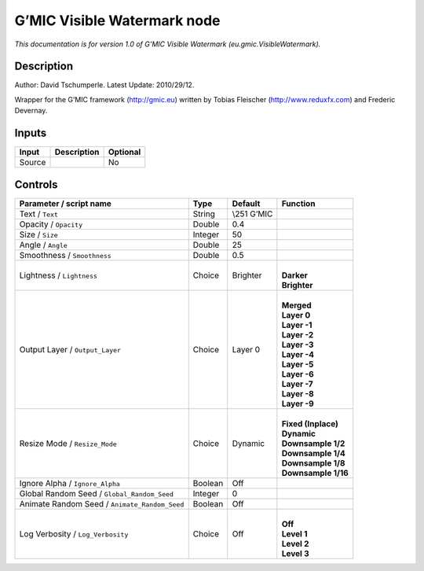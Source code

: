 .. _eu.gmic.VisibleWatermark:

.. raw:: html

   <!-- Do not edit this file! It is generated automatically by Natron itself. -->

G’MIC Visible Watermark node
============================

*This documentation is for version 1.0 of G’MIC Visible Watermark (eu.gmic.VisibleWatermark).*

Description
-----------

Author: David Tschumperle. Latest Update: 2010/29/12.

Wrapper for the G’MIC framework (http://gmic.eu) written by Tobias Fleischer (http://www.reduxfx.com) and Frederic Devernay.

Inputs
------

+--------+-------------+----------+
| Input  | Description | Optional |
+========+=============+==========+
| Source |             | No       |
+--------+-------------+----------+

Controls
--------

.. tabularcolumns:: |>{\raggedright}p{0.2\columnwidth}|>{\raggedright}p{0.06\columnwidth}|>{\raggedright}p{0.07\columnwidth}|p{0.63\columnwidth}|

.. cssclass:: longtable

+-----------------------------------------------+---------+--------------+-----------------------+
| Parameter / script name                       | Type    | Default      | Function              |
+===============================================+=========+==============+=======================+
| Text / ``Text``                               | String  | \\\251 G’MIC |                       |
+-----------------------------------------------+---------+--------------+-----------------------+
| Opacity / ``Opacity``                         | Double  | 0.4          |                       |
+-----------------------------------------------+---------+--------------+-----------------------+
| Size / ``Size``                               | Integer | 50           |                       |
+-----------------------------------------------+---------+--------------+-----------------------+
| Angle / ``Angle``                             | Double  | 25           |                       |
+-----------------------------------------------+---------+--------------+-----------------------+
| Smoothness / ``Smoothness``                   | Double  | 0.5          |                       |
+-----------------------------------------------+---------+--------------+-----------------------+
| Lightness / ``Lightness``                     | Choice  | Brighter     | |                     |
|                                               |         |              | | **Darker**          |
|                                               |         |              | | **Brighter**        |
+-----------------------------------------------+---------+--------------+-----------------------+
| Output Layer / ``Output_Layer``               | Choice  | Layer 0      | |                     |
|                                               |         |              | | **Merged**          |
|                                               |         |              | | **Layer 0**         |
|                                               |         |              | | **Layer -1**        |
|                                               |         |              | | **Layer -2**        |
|                                               |         |              | | **Layer -3**        |
|                                               |         |              | | **Layer -4**        |
|                                               |         |              | | **Layer -5**        |
|                                               |         |              | | **Layer -6**        |
|                                               |         |              | | **Layer -7**        |
|                                               |         |              | | **Layer -8**        |
|                                               |         |              | | **Layer -9**        |
+-----------------------------------------------+---------+--------------+-----------------------+
| Resize Mode / ``Resize_Mode``                 | Choice  | Dynamic      | |                     |
|                                               |         |              | | **Fixed (Inplace)** |
|                                               |         |              | | **Dynamic**         |
|                                               |         |              | | **Downsample 1/2**  |
|                                               |         |              | | **Downsample 1/4**  |
|                                               |         |              | | **Downsample 1/8**  |
|                                               |         |              | | **Downsample 1/16** |
+-----------------------------------------------+---------+--------------+-----------------------+
| Ignore Alpha / ``Ignore_Alpha``               | Boolean | Off          |                       |
+-----------------------------------------------+---------+--------------+-----------------------+
| Global Random Seed / ``Global_Random_Seed``   | Integer | 0            |                       |
+-----------------------------------------------+---------+--------------+-----------------------+
| Animate Random Seed / ``Animate_Random_Seed`` | Boolean | Off          |                       |
+-----------------------------------------------+---------+--------------+-----------------------+
| Log Verbosity / ``Log_Verbosity``             | Choice  | Off          | |                     |
|                                               |         |              | | **Off**             |
|                                               |         |              | | **Level 1**         |
|                                               |         |              | | **Level 2**         |
|                                               |         |              | | **Level 3**         |
+-----------------------------------------------+---------+--------------+-----------------------+
